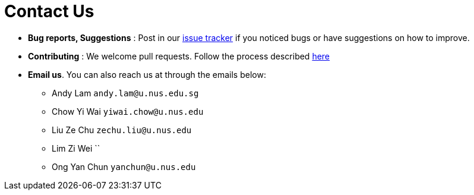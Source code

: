 = Contact Us
:site-section: ContactUs
:stylesDir: stylesheets

* *Bug reports, Suggestions* : Post in our https://github.com/AY1920S1-CS2103-F09-3/main/issues[issue tracker] if you noticed bugs or have suggestions on how to improve.
* *Contributing* : We welcome pull requests. Follow the process described https://github.com/oss-generic/process[here]
* *Email us*. You can also reach us at through the emails below:
** Andy Lam `andy.lam@u.nus.edu.sg`
** Chow Yi Wai `yiwai.chow@u.nus.edu`
** Liu Ze Chu `zechu.liu@u.nus.edu`
** Lim Zi Wei ``
** Ong Yan Chun `yanchun@u.nus.edu`